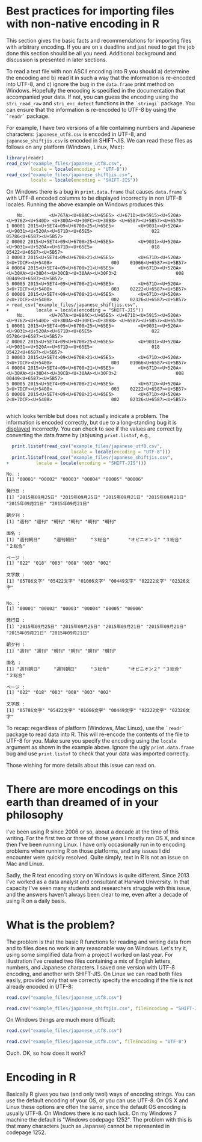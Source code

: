 #+BEGIN_COMMENT
.. title: Reading data with non-native encoding in R
.. slug: reading-data-with-non-native-encoding-in-r
.. date: 2016-06-14 13:57:09 UTC-04:00
.. tags: R,Encoding,Files,UTF-8,SHIFT-JIS
.. category: R
.. link: 
.. description: 
.. type: text
#+END_COMMENT



#+PROPERTY: cache no
#+PROPERTY: results output
#+PROPERTY: session *R*
#+PROPERTY: exports both

* Best practices for importing files with non-native encoding in R

This section gives the basic facts and recommendations for importing files with arbitrary encoding. If you are on a deadline and just need to get the job done this section should be all you need. Additional background and discussion is presented in later sections.

To read a text file with non ASCII encoding into R you should a) determine the encoding and b) read it in such a way that the information is re-encoded into UTF-8, and c) ignore the bug in the ~data.frame~ print method on Windows. Hopefully the encoding is specified in the documentation that accompanied your data. If not, you can guess the encoding using the ~stri_read_raw~ and ~stri_enc_detect~ functions in the =`stringi`= package. You can ensure that the information is re-encoded to UTF-8 by using the =`readr`= package.

For example, I have two versions of a file containing numbers and Japanese characters: =japanese_utf8.csv= is encoded in UTF-8, and =japanese_shiftjis.csv= is encoded in SHIFT-JIS. We can read these files as follows on any platform (Windows, Linux, Mac):

#+BEGIN_SRC R
  library(readr)
  read_csv("example_files/japanese_utf8.csv",
           locale = locale(encoding = "UTF-8"))
  read_csv("example_files/japanese_shiftjis.csv",
           locale = locale(encoding = "SHIFT-JIS"))
#+END_SRC

#+RESULTS:
#+begin_example

Attaching package: ‘readr’

The following object is masked from ‘package:rvest’:

    guess_encoding
    No.         発行日 朝夕刊         面名 ページ    文字数
1 00001 2015年09月25日   週刊     週刊朝日    022 05786文字
2 00002 2015年09月25日   週刊     週刊朝日    018 05422文字
3 00003 2015年09月21日   朝刊       ３総合    003 01066文字
4 00004 2015年09月21日   朝刊 オピニオン２    008 00449文字
5 00005 2015年09月21日   朝刊       ３総合    003 02222文字
6 00006 2015年09月21日   朝刊       ２総合    002 02326文字
    No.         発行日 朝夕刊         面名 ページ    文字数
1 00001 2015年09月25日   週刊     週刊朝日    022 05786文字
2 00002 2015年09月25日   週刊     週刊朝日    018 05422文字
3 00003 2015年09月21日   朝刊       ３総合    003 01066文字
4 00004 2015年09月21日   朝刊 オピニオン２    008 00449文字
5 00005 2015年09月21日   朝刊       ３総合    003 02222文字
6 00006 2015年09月21日   朝刊       ２総合    002 02326文字
#+end_example

On Windows there is a bug in ~print.data.frame~ that causes ~data.frame~'s with UTF-8 encoded columns to be displayed incorrectly in non UTF-8 locales. Running the above example on Windows produces this:

#+begin_example
    No.         <U+767A><U+884C><U+65E5> <U+671D><U+5915><U+520A>                          <U+9762><U+540D> <U+30DA><U+30FC><U+30B8> <U+6587><U+5B57><U+6570>
1 00001 2015<U+5E74>09<U+6708>25<U+65E5>         <U+9031><U+520A>          <U+9031><U+520A><U+671D><U+65E5>                      022    05786<U+6587><U+5B57>
2 00002 2015<U+5E74>09<U+6708>25<U+65E5>         <U+9031><U+520A>          <U+9031><U+520A><U+671D><U+65E5>                      018    05422<U+6587><U+5B57>
3 00003 2015<U+5E74>09<U+6708>21<U+65E5>         <U+671D><U+520A>                         3<U+7DCF><U+5408>                      003    01066<U+6587><U+5B57>
4 00004 2015<U+5E74>09<U+6708>21<U+65E5>         <U+671D><U+520A> <U+30AA><U+30D4><U+30CB><U+30AA><U+30F3>2                      008    00449<U+6587><U+5B57>
5 00005 2015<U+5E74>09<U+6708>21<U+65E5>         <U+671D><U+520A>                         3<U+7DCF><U+5408>                      003    02222<U+6587><U+5B57>
6 00006 2015<U+5E74>09<U+6708>21<U+65E5>         <U+671D><U+520A>                         2<U+7DCF><U+5408>                      002    02326<U+6587><U+5B57>
> read_csv("example_files/japanese_shiftjis.csv",
+          locale = locale(encoding = "SHIFT-JIS"))
    No.         <U+767A><U+884C><U+65E5> <U+671D><U+5915><U+520A>                          <U+9762><U+540D> <U+30DA><U+30FC><U+30B8> <U+6587><U+5B57><U+6570>
1 00001 2015<U+5E74>09<U+6708>25<U+65E5>         <U+9031><U+520A>          <U+9031><U+520A><U+671D><U+65E5>                      022    05786<U+6587><U+5B57>
2 00002 2015<U+5E74>09<U+6708>25<U+65E5>         <U+9031><U+520A>          <U+9031><U+520A><U+671D><U+65E5>                      018    05422<U+6587><U+5B57>
3 00003 2015<U+5E74>09<U+6708>21<U+65E5>         <U+671D><U+520A>                         3<U+7DCF><U+5408>                      003    01066<U+6587><U+5B57>
4 00004 2015<U+5E74>09<U+6708>21<U+65E5>         <U+671D><U+520A> <U+30AA><U+30D4><U+30CB><U+30AA><U+30F3>2                      008    00449<U+6587><U+5B57>
5 00005 2015<U+5E74>09<U+6708>21<U+65E5>         <U+671D><U+520A>                         3<U+7DCF><U+5408>                      003    02222<U+6587><U+5B57>
6 00006 2015<U+5E74>09<U+6708>21<U+65E5>         <U+671D><U+520A>                         2<U+7DCF><U+5408>                      002    02326<U+6587><U+5B57>

#+end_example
which looks terrible but does not actually indicate a problem. The information is encoded correctly, but due to a long-standing bug it is _displayed_ incorrectly. You can check to see if the values are correct by converting the data.frame by (ab)using ~print.listof~, e.g.,

#+BEGIN_SRC R :eval no
  print.listof(read_csv("example_files/japanese_utf8.csv",
                        locale = locale(encoding = "UTF-8")))
  print.listof(read_csv("example_files/japanese_shiftjis.csv",
+          locale = locale(encoding = "SHIFT-JIS")))
#+END_SRC

#+begin_example
No. :
[1] "00001" "00002" "00003" "00004" "00005" "00006"

発行日 :
[1] "2015年09月25日" "2015年09月25日" "2015年09月21日" "2015年09月21日" "2015年09月21日" "2015年09月21日"

朝夕刊 :
[1] "週刊" "週刊" "朝刊" "朝刊" "朝刊" "朝刊"

面名 :
[1] "週刊朝日"     "週刊朝日"     "３総合"       "オピニオン２" "３総合"       "２総合"      

ページ :
[1] "022" "018" "003" "008" "003" "002"

文字数 :
[1] "05786文字" "05422文字" "01066文字" "00449文字" "02222文字" "02326文字"


No. :
[1] "00001" "00002" "00003" "00004" "00005" "00006"

発行日 :
[1] "2015年09月25日" "2015年09月25日" "2015年09月21日" "2015年09月21日" "2015年09月21日" "2015年09月21日"

朝夕刊 :
[1] "週刊" "週刊" "朝刊" "朝刊" "朝刊" "朝刊"

面名 :
[1] "週刊朝日"     "週刊朝日"     "３総合"       "オピニオン２" "３総合"       "２総合"      

ページ :
[1] "022" "018" "003" "008" "003" "002"

文字数 :
[1] "05786文字" "05422文字" "01066文字" "00449文字" "02222文字" "02326文字"
#+end_example

To recap: regardless of platform (Windows, Mac Linux), use the =`readr`= package to read data into R. This will re-encode the contents of the file to UTF-8 for you. Make sure you specify the encoding using the ~locale~ argument as shown in the example above. Ignore the ugly =print.data.frame= bug and use =print.listof= to check that your data was imported correctly.

Those wishing for more details about this issue can read on.

* There are more encodings on this earth than dreamed of in your philosophy

I've been using R since 2006 or so, about a decade at the time of this writing. For the first two or three of those years I mostly ran OS X, and since then I've been running Linux. I have only occasionally run in to encoding problems when running R on those platforms, and any issues I did encounter were quickly resolved. Quite simply, text in R is not an issue on Mac and Linux.

Sadly, the R text encoding story on Windows is quite different. Since 2013 I've worked as a data analyst and consultant at Harvard University. In that capacity I've seen many students and researchers struggle with this issue, and the answers haven't always been clear to me, even after a decade of using R on a daily basis.

* What is the problem?

The problem is that the basic R functions for reading and writing data from and to files does no work in any reasonable way on Windows. Let's try it, using some simplified data from a project I worked on last year. For illustration I've created two files containing a mix of English letters, numbers, and Japanese characters. I saved one version with UTF-8 encoding, and another with SHIFT-JIS. On Linux we can read both files easily, provided only that we correctly specify the encoding if the file is not already encoded in UTF-8:

#+BEGIN_SRC R
  read.csv("example_files/japanese_utf8.csv")
#+END_SRC

#+RESULTS:
:   No.         発行日 朝夕刊         面名 ページ    文字数
: 1   1 2015年09月25日   週刊     週刊朝日     22 05786文字
: 2   2 2015年09月25日   週刊     週刊朝日     18 05422文字
: 3   3 2015年09月21日   朝刊       ３総合      3 01066文字
: 4   4 2015年09月21日   朝刊 オピニオン２      8 00449文字
: 5   5 2015年09月21日   朝刊       ３総合      3 02222文字
: 6   6 2015年09月21日   朝刊       ２総合      2 02326文字

#+BEGIN_SRC R
  read.csv("example_files/japanese_shiftjis.csv", fileEncoding = "SHIFT-JIS")
#+END_SRC

#+RESULTS:
:   No.         発行日 朝夕刊         面名 ページ    文字数
: 1   1 2015年09月25日   週刊     週刊朝日     22 05786文字
: 2   2 2015年09月25日   週刊     週刊朝日     18 05422文字
: 3   3 2015年09月21日   朝刊       ３総合      3 01066文字
: 4   4 2015年09月21日   朝刊 オピニオン２      8 00449文字
: 5   5 2015年09月21日   朝刊       ３総合      3 02222文字
: 6   6 2015年09月21日   朝刊       ２総合      2 02326文字

On Windows things are much more difficult:

#+BEGIN_SRC R :eval no
  read.csv("example_files/japanese_utf8.csv")
#+END_SRC

#+RESULTS:
:  No.         ç.ºè.Œæ.. æœ.å..å.Š             é..å.. ãƒšãƒ.ã..   æ..å..æ..
: 1   1 2015å¹´09æœˆ25æ—¥    é€±åˆŠ       é€±åˆŠæœæ—¥        22 05786æ–‡å­—
: 2   2 2015å¹´09æœˆ25æ—¥    é€±åˆŠ       é€±åˆŠæœæ—¥        18 05422æ–‡å­—
: 3   3 2015å¹´09æœˆ21æ—¥    æœåˆŠ          ï¼“ç·åˆ         3 01066æ–‡å­—
: 4   4 2015å¹´09æœˆ21æ—¥    æœåˆŠ ã‚ªãƒ”ãƒ‹ã‚ªãƒ³ï¼’         8 00449æ–‡å­—
: 5   5 2015å¹´09æœˆ21æ—¥    æœåˆŠ          ï¼“ç·åˆ         3 02222æ–‡å­—
: 6   6 2015å¹´09æœˆ21æ—¥    æœåˆŠ          ï¼’ç·åˆ         2 02326æ–‡å­—


#+BEGIN_SRC R :eal no
  read.csv("example_files/japanese_utf8.csv", fileEncoding = "UTF-8")
#+END_SRC

#+RESULTS:
: read.csv("example_files/japanese_utf8.csv", fileEncoding = "UTF-8")
: [1] No. X  
: <0 rows> (or 0-length row.names)
: Warning messages:
: 1: In read.table(file = file, header = header, sep = sep, quote = quote,  :
:   invalid input found on input connection 'example_files/japanese_utf8.csv'
: 2: In read.table(file = file, header = header, sep = sep, quote = quote,  :
:   incomplete final line found by readTableHeader on 'example_files/japanese_utf8.csv'
: 

Ouch. OK, so how does it work?

* Encoding in R
Basically R gives you two (and only two!) ways of encoding strings. You can use the default encoding of your OS, or you can use UTF-8. On OS X and Linux these options are often the same, since the default OS encoding is usually UTF-8. On Windows there is no such luck. On my Windows 7 machine the default is "Windows codepage 1252". The problem with this is that many characters (such as Japanse) cannot be represented in codepage 1252. 
